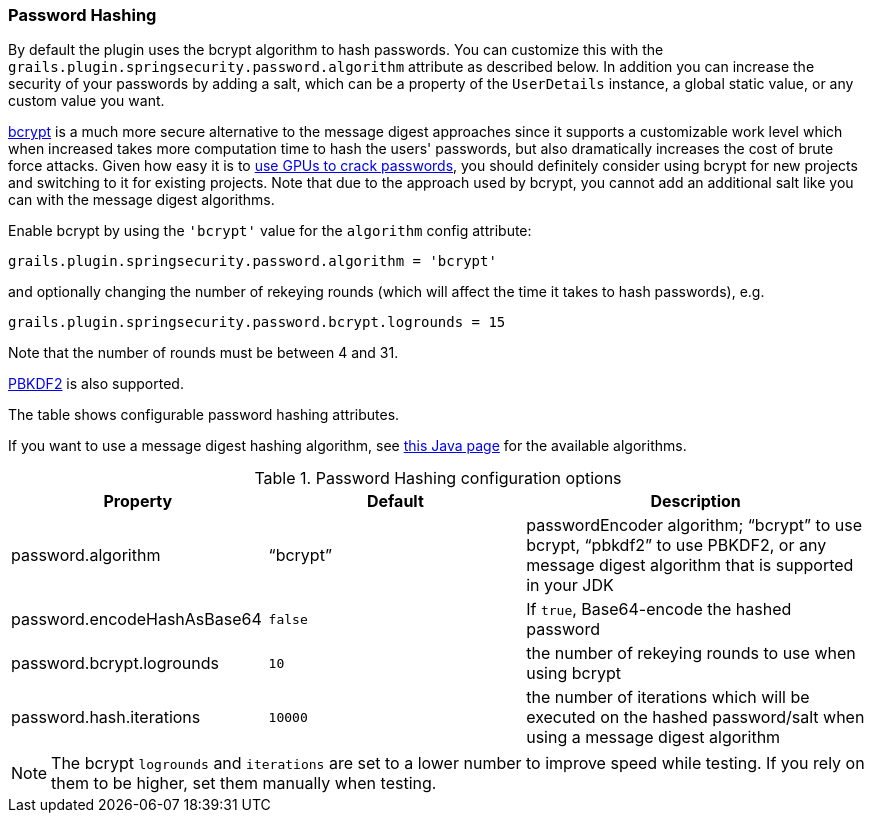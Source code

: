 [[hashing]]
=== Password Hashing

By default the plugin uses the bcrypt algorithm to hash passwords. You can customize this with the `grails.plugin.springsecurity.password.algorithm` attribute as described below. In addition you can increase the security of your passwords by adding a salt, which can be a property of the `UserDetails` instance, a global static value, or any custom value you want.

https://en.wikipedia.org/wiki/Bcrypt[bcrypt] is a much more secure alternative to the message digest approaches since it supports a customizable work level which when increased takes more computation time to hash the users' passwords, but also dramatically increases the cost of brute force attacks. Given how easy it is to https://www.google.com/search?q=gpu%20password%20cracking[use GPUs to crack passwords], you should definitely consider using bcrypt for new projects and switching to it for existing projects. Note that due to the approach used by bcrypt, you cannot add an additional salt like you can with the message digest algorithms.

Enable bcrypt by using the `'bcrypt'` value for the `algorithm` config attribute:

[source,groovy]
----
grails.plugin.springsecurity.password.algorithm = 'bcrypt'
----

and optionally changing the number of rekeying rounds (which will affect the time it takes to hash passwords), e.g.

[source,groovy]
----
grails.plugin.springsecurity.password.bcrypt.logrounds = 15
----

Note that the number of rounds must be between 4 and 31.

https://en.wikipedia.org/wiki/PBKDF2[PBKDF2] is also supported.

The table shows configurable password hashing attributes.

If you want to use a message digest hashing algorithm, see https://docs.oracle.com/javase/8/docs/technotes/guides/security/StandardNames.html[this Java page] for the available algorithms.

.Password Hashing configuration options
[cols="30,30,40"]
|====================
| *Property* | *Default* | *Description*

|password.algorithm
|"`bcrypt`"
|passwordEncoder algorithm; "`bcrypt`" to use bcrypt, "`pbkdf2`" to use PBKDF2, or any message digest algorithm that is supported in your JDK

|password.encodeHashAsBase64
|`false`
|If `true`, Base64-encode the hashed password

|password.bcrypt.logrounds
|`10`
|the number of rekeying rounds to use when using bcrypt

|password.hash.iterations
|`10000`
|the number of iterations which will be executed on the hashed password/salt when using a message digest algorithm
|====================

NOTE: The bcrypt `logrounds` and `iterations` are set to a lower number to improve speed while testing.
If you rely on them to be higher, set them manually when testing.
